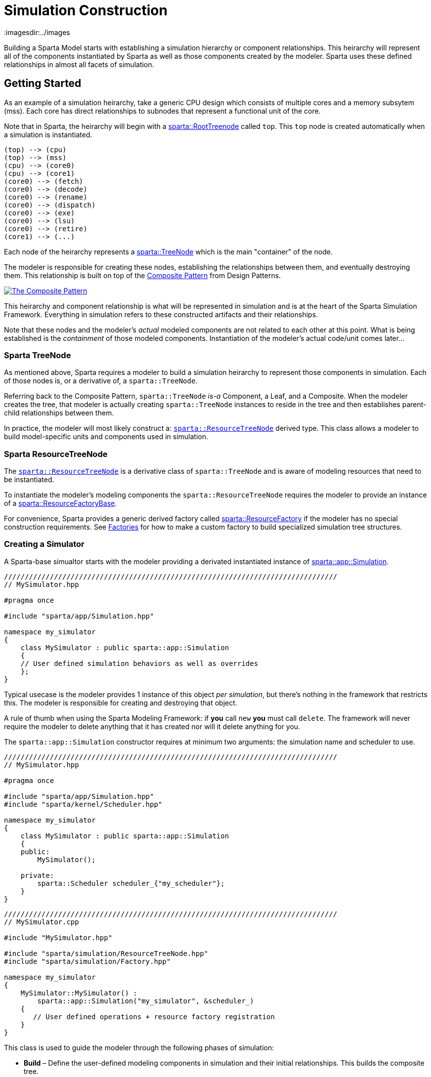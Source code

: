 = Simulation Construction
:url-composite: https://en.wikipedia.org/wiki/Composite_pattern
:imagesdir:../images
:data-uri:

Building a Sparta Model starts with establishing a simulation
hierarchy or component relationships.
This heirarchy will represent all of the components instantiated by
Sparta as well as those components created by the modeler.
Sparta uses these defined relationships in almost all facets of simulation.

== Getting Started
As an example of a simulation heirarchy, take a generic CPU design
which consists of multiple cores and a memory subsytem (mss).  Each
core has direct relationships to subnodes that represent a functional
unit of the core.

****
Note that in Sparta, the heirarchy will begin with a
https://sparcians.github.io/map/classsparta_1_1RootTreeNode.html[sparta::RootTreenode]
called `top`.  This `top` node is created automatically when a simulation is instantiated.
****
[plantuml,align="center"]
....
(top) --> (cpu)
(top) --> (mss)
(cpu) --> (core0)
(cpu) --> (core1)
(core0) --> (fetch)
(core0) --> (decode)
(core0) --> (rename)
(core0) --> (dispatch)
(core0) --> (exe)
(core0) --> (lsu)
(core0) --> (retire)
(core1) --> (...)
....

Each node of the heirarchy represents a
https://sparcians.github.io/map/classsparta_1_1TreeNode.html[sparta::TreeNode]
which is the main "container" of the node.

The modeler is responsible for creating these nodes, establishing the
relationships between them, and eventually destroying them.  This
relationship is built on top of the {url-composite}[Composite
Pattern] from Design Patterns.

[#Composite Pattern,link="https://en.wikipedia.org/wiki/Composite_pattern#/media/File:W3sDesign_Composite_Design_Pattern_UML.jpg"]
image::../images/W3sDesign_Composite_Design_Pattern_UML.jpg[The Composite Pattern,align=center]

This heirarchy and component relationship is what will be represented
in simulation and is at the heart of the Sparta Simulation Framework.
Everything in simulation refers to these constructed artifacts and
their relationships.

Note that these nodes and the modeler's _actual_ modeled components
are not related to each other at this point.  What is being
established is the _containment_ of those modeled components.
Instantiation of the modeler's actual code/unit comes later...

=== Sparta TreeNode

As mentioned above, Sparta requires a modeler to build a simulation
heirarchy to represent those components in simulation.  Each of those
nodes is, or a derivative of, a `sparta::TreeNode`.

Referring back to the Composite Pattern, `sparta::TreeNode` _is-a_
Component, a Leaf, and a Composite.  When the modeler creates the
tree, that modeler is actually creating `sparta::TreeNode` instances
to reside in the tree and then establishes parent-child relationships between them.

In practice, the modeler will most likely construct a:
https://sparcians.github.io/map/classsparta_1_1ResourceTreeNode.html[`sparta::ResourceTreeNode`]
derived type.  This class allows a modeler to build model-specific
units and components used in simulation.

=== Sparta ResourceTreeNode

The
https://sparcians.github.io/map/classsparta_1_1ResourceTreeNode.html[`sparta::ResourceTreeNode`]
is a derivative class of `sparta::TreeNode` and is aware of modeling
resources that need to be instantiated.

To instantiate the modeler's modeling components the
`sparta::ResourceTreeNode` requires the modeler to provide an instance
of a
https://sparcians.github.io/map/classsparta_1_1ResourceFactoryBase.html[sparta::ResourceFactoryBase].

For convenience, Sparta provides a generic derived factory called
https://sparcians.github.io/map/classsparta_1_1ResourceFactory.html[sparta::ResourceFactory]
if the modeler has no special construction requirements.  See
<<Factories>> for how to make a custom factory to build specialized simulation tree
structures.

=== Creating a Simulator

A Sparta-base simualtor starts with the modeler providing a derivated
instantiated instance of
https://sparcians.github.io/map/classsparta_1_1app_1_1Simulation.html[sparta::app::Simulation].
[source,cpp]
----
////////////////////////////////////////////////////////////////////////////////
// MySimulator.hpp

#pragma once

#include "sparta/app/Simulation.hpp"

namespace my_simulator
{
    class MySimulator : public sparta::app::Simulation
    {
    // User defined simulation behaviors as well as overrides
    };
}
----
Typical usecase is the modeler provides 1 instance of this object _per
simulation_, but there's nothing in the framework that restricts this.
The modeler is responsible for creating and destroying that object.

****
A rule of thumb when using the Sparta Modeling Framework: if *you* call `new` *you*
must call `delete`.  The framework will never require the modeler to
delete anything that it has created nor will it delete anything for you.
****

The `sparta::app::Simulation` constructor requires at minimum two
arguments: the simulation name and scheduler to use.

[source,cpp]
----
////////////////////////////////////////////////////////////////////////////////
// MySimulator.hpp

#pragma once

#include "sparta/app/Simulation.hpp"
#include "sparta/kernel/Scheduler.hpp"

namespace my_simulator
{
    class MySimulator : public sparta::app::Simulation
    {
    public:
        MySimulator();

    private:
        sparta::Scheduler scheduler_{"my_scheduler"};
    }
}
----
[source,cpp]
----
////////////////////////////////////////////////////////////////////////////////
// MySimulator.cpp

#include "MySimulator.hpp"

#include "sparta/simulation/ResourceTreeNode.hpp"
#include "sparta/simulation/Factory.hpp"

namespace my_simulator
{
    MySimulator::MySimulator() :
        sparta::app::Simulation("my_simulator", &scheduler_)
    {
       // User defined operations + resource factory registration
    }
}
----

This class is used to guide the modeler through the following phases of simulation:

- *Build* – Define the user-defined modeling components in simulation
   and their initial relationships.  This builds the composite tree.
- *Configure* – Allow the user to present or override configurations
   before the simulation is instantiated.  This allows changes in
   topology or behaviors.
- *Instantiate* – (Internal) Construct user-defined modeling
   components registered during Build and configured during Configure.
   The composite tree is now locked.
- *Bind* – (Internal) Connect all the user-defined modeling components
   together to establish final communication flow

==== Build Phase

The Build phase is the first phase were the modeler is expected to
create nodes and establish relationshsips between those nodes.  This
is _pure_ Sparta componentry and the modeler's units/classes will not
be created in this phase.

To create the CPU heirarchy above, the modeler must override the
protected `virtual` method `void buildTree_()`.  In this method, the
modeler will create the heirarchy of `sparta::ResourceTreeNode`
objects that represent, or contain, each of the modeler's units to be
instantiated in simulation.

[source,cpp]
----
#pragma once

#include <vector>
#include <memory>

#include "sparta/app/Simulation.hpp"
#include "sparta/kernel/Scheduler.hpp"

// Forward declare
namespace sparta { class TreeNode; }

// MySimulator.hpp
class MySimulator : public sparta::app::Simulation
{
public:
    // ... public methods

private:
    void buildTree_() override final;

    std::vector<std::unique_ptr<sparta::TreeNode>> tns_to_delete_;
};

----

In the source file, implement the `buildTree_` method and create the
node heirarchy.  Still realize that **none** of the modeler's components
have been instantiated at end of this phase.

[source,cpp]
----
////////////////////////////////////////////////////////////////////////////////
// MySimulator.cpp

#include <cinttypes>
#include <string>

#include "MySimulator.hpp"

// Modeler's components
#include "CPU.hpp"
#include "Core.hpp"
#include "MSS.hpp"

// Sparta Components
#include "sparta/simulation/ResourceTreeNode.hpp"
#include "sparta/simulation/Factory.hpp"

namespace my_simulator
{
    MySimulator::MySimulator() :
        sparta::app::Simulation("my_simulator", &scheduler_)
    {
       // User defined operations + resource factory registration

       // Register resource factories with the Simulation class that
       // tell Sparta how to instantiate both the modeler's classes and
       // its parameters.
       getResourceSet()->
           addResourceFactory<sparta::ResourceFactory<CPU, CPU::CPUParameters>>();
       getResourceSet()->
           addResourceFactory<sparta::ResourceFactory<Core, Core::CoreParameters>>();
       getResourceSet()->
           addResourceFactory<sparta::ResourceFactory<MSS, MSS::MSSParameters>>();
    }

    void MySimulator::buildTree_()
    {
        auto root_tn = getRoot();  // get the RootTreeNode "top"

        // Create the CPU node, a child of the root tree node
        sparta::ResourceTreeNode* cpu_tn =
            new sparta::ResourceTreeNode(root_tn,
                                         CPU::name,
                                         // Only allow 1 CPU object
                                         sparta::TreeNode::GROUP_NAME_NONE,
                                         sparta::TreeNode::GROUP_IDX_NONE,
                                         "My CPU instance",
                                         getResourceSet()->getResourceFactory(CPU::name));

        // _We_ created the ResourceTreeNode, so _we_ must delete it
        tns_to_delete_.emplace_back(cpu_tn);

        // Create the CPU nodes, children of the CPU TreeNode.  For
        // sake of brevity, assume a simulation of just 2 cores.  This
        // can be parameterized either on the command line (shown later)
        // or via parameters.
        constexpr uint32_t num_cores = 2;
        for (uint32_t core_num; core_num < num_cores; ++core_num)
        {
            sparta::ResourceTreeNode* core_tn =
                new sparta::ResourceTreeNode(cpu_tn,
                                             // The name _must_ be unique
                                             Core::name + std::to_string(core_num),
                                             "core",
                                             core_num,
                                             "My core" + std::to_string(core_num) + " instance",
                                             getResourceSet()->getResourceFactory(Core::name));

            // _We_ created the ResourceTreeNode, so _we_ must delete it
            tns_to_delete_.emplace_back(core_tn);
        }

        // Create the MSS node, a child of the root tree node
        sparta::ResourceTreeNode* mss_tn =
            new sparta::ResourceTreeNode(root_tn,
                                         MSS::name,
                                         // Only allow 1 CPU object
                                         sparta::TreeNode::GROUP_NAME_NONE,
                                         sparta::TreeNode::GROUP_IDX_NONE,
                                         "My MSS instance",
                                         getResourceSet()->getResourceFactory(MSS::name));

        // _We_ created the ResourceTreeNode, so _we_ must delete it
        tns_to_delete_.emplace_back(mss_tn);
    }
}
----
===== Notes on the Above Code

[.underline]
Constructor Additions

For Sparta to instantiate the modeler's specific code, the modeler
must provide a factory that the `ResourceTreeNode` will use to
create it.

This can be done in the constructor of the `sparta::app::Simulation`
instance (as above) or explicitly in the private section of the
Simulation derivative:

[source,cpp]
----
class MySimulator ...
{
private:
    // A static instance of the CPU factory
    sparta::ResourceFactory<CPU, CPU::CPUParameters> cpu_factory_;

    std::vector<std::unique_ptr<sparta::TreeNode>> tns_to_delete_;
};
----
and then pass a pointer to that factory to the constructor of the ResourceTreeNode:
[source,cpp]
----
sparta::ResourceTreeNode* cpu_tn =
    new sparta::ResourceTreeNode(root_tn,
                                 CPU::name,
                                 // Only allow 1 CPU object
                                 sparta::TreeNode::GROUP_NAME_NONE,
                                 sparta::TreeNode::GROUP_IDX_NONE,
                                 "My CPU instance",
                                 &cpu_factory_);
----
This is useful if the modeler has a collection of pre-mode factories
to be reused.  However, there is one important caveat in MAP v1 and v2
if the modeler chooses to do this:

[.text-center]
[.red]**The factory must outlive the ResourceTreeNode it's associated with**

In other words, the factory must be destroyed _after_ the
ResourceTreeNode is destroyed.  The factory is used to destruct the
ResourceTreeNode's internal components.

[.underline]
`buildTree_` Implementation Notes

Each `ResourceTreeNode` that is constructed takes the following:

- It's parent tree node
- A unique name for that node.  Rules do apply to this name.  The name
  must be python compatible meaning only alpha-numeric characters.
- The group name if there is more than 1 node of the same name.  For
  example, in the code above, there are 2 cores: `core0` and `core1`.
  The group name is `core`
- The group index is the number being instantiated.  For the `core`
  example, this is 0 then 1.
- The description
- The factory used to instantiate the modeler's component during the <<instantiate>>


==== Configure Phase
==== Instantiate Phase [[instantiate]]

==== Running the Simulation


== Factories [[factories]]

== Commandline Simulation
